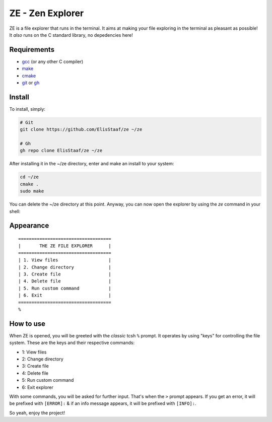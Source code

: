 ZE - Zen Explorer
=================
.. image:: https://img.shields.io/badge/Build%20(Fedora)-passing-2a7fd5?logo=fedora&logoColor=2a7fd5&style=for-the-badge
   :alt: Build = Passing
   :target: https://github.com/ElisStaaf/ze
.. image:: https://img.shields.io/badge/Version-1.0.0-2dd245?style=for-the-badge
   :alt: Version = 1.0.0
   :target: https://github.com/ElisStaaf/ze
.. image:: https://img.shields.io/badge/Lang-C-lightgrey?logo=c&style=for-the-badge
   :alt: Language = C
   :target: https://github.com/ElisStaaf/ze

ZE is a file explorer that runs in the terminal. It aims at making your file exploring in the terminal as pleasant as possible! It
*also* runs on the C standard library, no depedencies here!

Requirements
------------
* `gcc`_ (or any other C compiler)
* `make`_
* `cmake`_
* `git`_ or `gh`_

Install
-------
To install, simply:

.. code:: bash

   # Git
   git clone https://github.com/ElisStaaf/ze ~/ze

   # Gh
   gh repo clone ElisStaaf/ze ~/ze

After installing it in the ~/ze directory, enter and make an install to your system:

.. code:: bash

   cd ~/ze
   cmake .
   sudo make

You can delete the ~/ze directory at this point. Anyway, you can now open the explorer by using the `ze` command in your shell:

.. code:: bash
   ze

Appearance
--------------
::

   ===================================
   |       THE ZE FILE EXPLORER      |
   ===================================
   | 1. View files                   |
   | 2. Change directory             |
   | 3. Create file                  |
   | 4. Delete file                  |
   | 5. Run custom command           |
   | 6. Exit                         |
   ===================================
   %


How to use
-----------
When ZE is opened, you will be greeted with the *classic* tcsh ``%`` prompt. It operates by using "keys" for controlling the file system.
These are the keys and their respective commands:

* 1: View files
* 2: Change directory
* 3: Create file
* 4: Delete file
* 5: Run custom command
* 6: Exit explorer

With some commands, you will be asked for further input. That's when the ``>`` prompt appears. If you get an error, it will
be prefixed with ``[ERROR]:`` & if an info message appears, it will be prefixed with ``[INFO]:``.  
  
So yeah, enjoy the project!

.. _`gcc`: https://gcc.gnu.org/install
.. _`make`: https://www.gnu.org/software/make
.. _`cmake`: https://cmake.org/download
.. _`git`: https://git-scm.com/downloads
.. _`gh`: https://github.com/cli/cli#installation
